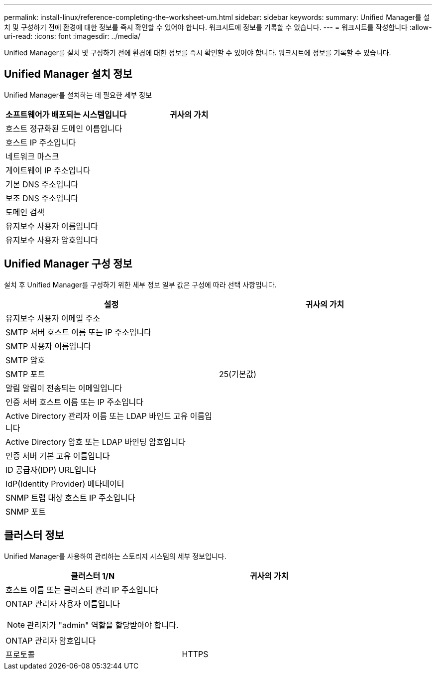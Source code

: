 ---
permalink: install-linux/reference-completing-the-worksheet-um.html 
sidebar: sidebar 
keywords:  
summary: Unified Manager를 설치 및 구성하기 전에 환경에 대한 정보를 즉시 확인할 수 있어야 합니다. 워크시트에 정보를 기록할 수 있습니다. 
---
= 워크시트를 작성합니다
:allow-uri-read: 
:icons: font
:imagesdir: ../media/


[role="lead"]
Unified Manager를 설치 및 구성하기 전에 환경에 대한 정보를 즉시 확인할 수 있어야 합니다. 워크시트에 정보를 기록할 수 있습니다.



== Unified Manager 설치 정보

Unified Manager를 설치하는 데 필요한 세부 정보

[cols="1a,1a"]
|===
| 소프트웨어가 배포되는 시스템입니다 | 귀사의 가치 


 a| 
호스트 정규화된 도메인 이름입니다
 a| 



 a| 
호스트 IP 주소입니다
 a| 



 a| 
네트워크 마스크
 a| 



 a| 
게이트웨이 IP 주소입니다
 a| 



 a| 
기본 DNS 주소입니다
 a| 



 a| 
보조 DNS 주소입니다
 a| 



 a| 
도메인 검색
 a| 



 a| 
유지보수 사용자 이름입니다
 a| 



 a| 
유지보수 사용자 암호입니다
 a| 

|===


== Unified Manager 구성 정보

설치 후 Unified Manager를 구성하기 위한 세부 정보 일부 값은 구성에 따라 선택 사항입니다.

[cols="1a,1a"]
|===
| 설정 | 귀사의 가치 


 a| 
유지보수 사용자 이메일 주소
 a| 



 a| 
SMTP 서버 호스트 이름 또는 IP 주소입니다
 a| 



 a| 
SMTP 사용자 이름입니다
 a| 



 a| 
SMTP 암호
 a| 



 a| 
SMTP 포트
 a| 
25(기본값)



 a| 
알림 알림이 전송되는 이메일입니다
 a| 



 a| 
인증 서버 호스트 이름 또는 IP 주소입니다
 a| 



 a| 
Active Directory 관리자 이름 또는 LDAP 바인드 고유 이름입니다
 a| 



 a| 
Active Directory 암호 또는 LDAP 바인딩 암호입니다
 a| 



 a| 
인증 서버 기본 고유 이름입니다
 a| 



 a| 
ID 공급자(IDP) URL입니다
 a| 



 a| 
IdP(Identity Provider) 메타데이터
 a| 



 a| 
SNMP 트랩 대상 호스트 IP 주소입니다
 a| 



 a| 
SNMP 포트
 a| 

|===


== 클러스터 정보

Unified Manager를 사용하여 관리하는 스토리지 시스템의 세부 정보입니다.

[cols="1a,1a"]
|===
| 클러스터 1/N | 귀사의 가치 


 a| 
호스트 이름 또는 클러스터 관리 IP 주소입니다
 a| 



 a| 
ONTAP 관리자 사용자 이름입니다

[NOTE]
====
관리자가 "admin" 역할을 할당받아야 합니다.

==== a| 



 a| 
ONTAP 관리자 암호입니다
 a| 



 a| 
프로토콜
 a| 
HTTPS

|===